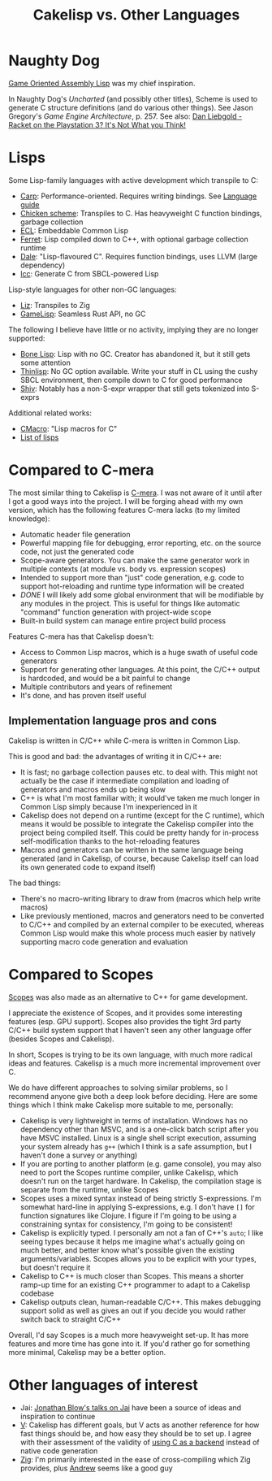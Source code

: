 #+title: Cakelisp vs. Other Languages
* Naughty Dog
[[https://en.wikipedia.org/wiki/Game_Oriented_Assembly_Lisp][Game Oriented Assembly Lisp]] was my chief inspiration.

In Naughty Dog's /Uncharted/ (and possibly other titles), Scheme is used to generate C structure definitions (and do various other things). See Jason Gregory's /Game Engine Architecture/, p. 257. See also: [[https://www.youtube.com/watch?v=oSmqbnhHp1c][Dan Liebgold - Racket on the Playstation 3? It's Not What you Think!]]
* Lisps
Some Lisp-family languages with active development which transpile to C:
- [[https://github.com/carp-lang/Carp][Carp]]: Performance-oriented. Requires writing bindings. See [[https://github.com/carp-lang/Carp/blob/master/docs/LanguageGuide.md][Language guide]]
- [[http://www.call-cc.org/][Chicken scheme]]: Transpiles to C. Has heavyweight C function bindings, garbage collection
- [[https://common-lisp.net/project/ecl/static/manual/index.html#Top][ECL]]: Embeddable Common Lisp
- [[https://ferret-lang.org/][Ferret]]: Lisp compiled down to C++, with optional garbage collection runtime
- [[https://github.com/tomhrr/dale][Dale]]: "Lisp-flavoured C". Requires function bindings, uses LLVM (large dependency)
- [[https://github.com/saman-pasha/lcc][lcc]]: Generate C from SBCL-powered Lisp

Lisp-style languages for other non-GC languages:
- [[https://github.com/dundalek/liz][Liz]]: Transpiles to Zig
- [[https://gamelisp.rs/][GameLisp]]: Seamless Rust API, no GC

The following I believe have little or no activity, implying they are no longer supported:
- [[https://github.com/wolfgangj/bone-lisp][Bone Lisp]]: Lisp with no GC. Creator has abandoned it, but it still gets some attention
- [[https://github.com/ska80/thinlisp][Thinlisp]]: No GC option available. Write your stuff in CL using the cushy SBCL environment, then compile down to C for good performance
- [[https://gitlab.com/count.j0ecool/shiv][Shiv]]: Notably has a non-S-expr wrapper that still gets tokenized into S-exprs

Additional related works:
- [[https://github.com/eudoxia0/cmacro][CMacro]]: "Lisp macros for C"
- [[https://github.com/dundalek/awesome-lisp-languages][List of lisps]]

* Compared to C-mera
The most similar thing to Cakelisp is [[https://github.com/kiselgra/c-mera][C-mera]]. I was not aware of it until after I got a good ways into the project. I will be forging ahead with my own version, which has the following features C-mera lacks (to my limited knowledge):
- Automatic header file generation
- Powerful mapping file for debugging, error reporting, etc. on the source code, not just the generated code
- Scope-aware generators. You can make the same generator work in multiple contexts (at module vs. body vs. expression scopes)
- Intended to support more than "just" code generation, e.g. code to support hot-reloading and runtime type information will be created
- /DONE/ I will likely add some global environment that will be modifiable by any modules in the project. This is useful for things like automatic "command" function generation with project-wide scope
- Built-in build system can manage entire project build process

Features C-mera has that Cakelisp doesn't:
- Access to Common Lisp macros, which is a huge swath of useful code generators
- Support for generating other languages. At this point, the C/C++ output is hardcoded, and would be a bit painful to change
- Multiple contributors and years of refinement
- It's done, and has proven itself useful

** Implementation language pros and cons
Cakelisp is written in C/C++ while C-mera is written in Common Lisp. 

This is good and bad: the advantages of writing it in C/C++ are:
- It is fast; no garbage collection pauses etc. to deal with. This might not actually be the case if intermediate compilation and loading of generators and macros ends up being slow
- C++ is what I'm most familiar with; it would've taken me much longer in Common Lisp simply because I'm inexperienced in it
- Cakelisp does not depend on a runtime (except for the C runtime), which means it would be possible to integrate the Cakelisp compiler into the project being compiled itself. This could be pretty handy for in-process self-modification thanks to the hot-reloading features
- Macros and generators can be written in the same language being generated (and in Cakelisp, of course, because Cakelisp itself can load its own generated code to expand itself)

The bad things:
- There's no macro-writing library to draw from (macros which help write macros)
- Like previously mentioned, macros and generators need to be converted to C/C++ and compiled by an external compiler to be executed, whereas Common Lisp would make this whole process much easier by natively supporting macro code generation and evaluation

* Compared to Scopes
[[https://scopes.readthedocs.io/en/latest/about/][Scopes]] was also made as an alternative to C++ for game development.

I appreciate the existence of Scopes, and it provides some interesting features (esp. GPU support). Scopes also provides the tight 3rd party C/C++ build system support that I haven't seen any other language offer (besides Scopes and Cakelisp).

In short, Scopes is trying to be its own language, with much more radical ideas and features. Cakelisp is a much more incremental improvement over C.

We do have different approaches to solving similar problems, so I recommend anyone give both a deep look before deciding. Here are some things which I think make Cakelisp more suitable to me, personally:

- Cakelisp is very lightweight in terms of installation. Windows has no dependency other than MSVC, and is a one-click batch script after you have MSVC installed. Linux is a single shell script execution, assuming your system already has ~g++~ (which I think is a safe assumption, but I haven't done a survey or anything)
- If you are porting to another platform (e.g. game console), you may also need to port the Scopes runtime compiler, unlike Cakelisp, which doesn't run on the target hardware. In Cakelisp, the compilation stage is separate from the runtime, unlike Scopes
- Scopes uses a mixed syntax instead of being strictly S-expressions. I'm somewhat hard-line in applying S-expressions, e.g. I don't have ~[]~ for function signatures like Clojure. I figure if I'm going to be using a constraining syntax for consistency, I'm going to be consistent!
- Cakelisp is explicitly typed. I personally am not a fan of C++'s ~auto~; I like seeing types because it helps me imagine what's actually going on much better, and better know what's possible given the existing arguments/variables. Scopes allows you to be explicit with your types, but doesn't require it
- Cakelisp to C++ is much closer than Scopes. This means a shorter ramp-up time for an existing C++ programmer to adapt to a Cakelisp codebase
- Cakelisp outputs clean, human-readable C/C++. This makes debugging support solid as well as gives an out if you decide you would rather switch back to straight C/C++

Overall, I'd say Scopes is a much more heavyweight set-up. It has more features and more time has gone into it. If you'd rather go for something more minimal, Cakelisp may be a better option.
* Other languages of interest
- Jai: [[https://www.youtube.com/user/jblow888][Jonathan Blow's talks on Jai]] have been a source of ideas and inspiration to continue
- [[https://github.com/vlang/v][V]]: Cakelisp has different goals, but V acts as another reference for how fast things should be, and how easy they should be to set up. I agree with their assessment of the validity of [[https://github.com/vlang/v/wiki/On-the-benefits-of-using-C-as-a-language-backend][using C as a backend]] instead of native code generation
- [[https://github.com/ziglang/zig][Zig]]: I'm primarily interested in the ease of cross-compiling which Zig provides, plus [[https://github.com/andrewrk][Andrew]] seems like a good guy
